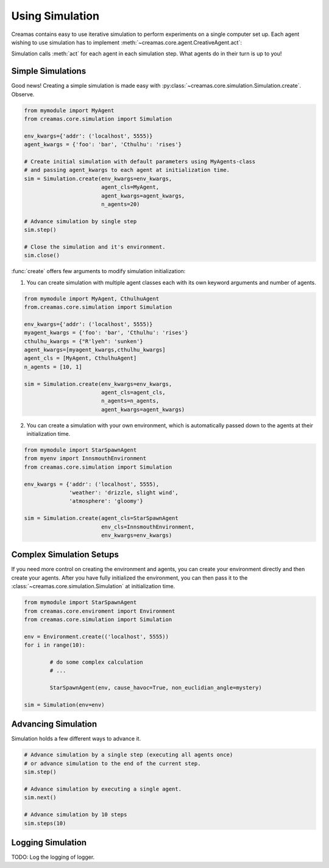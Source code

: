 Using Simulation
==========================

Creamas contains easy to use iterative simulation to perform experiments on 
a single computer set up. Each agent wishing to use simulation has to implement
:meth:`~creamas.core.agent.CreativeAgent.act`:

.. automethod:: creamas.core.agent.CreativeAgent.act
	:noindex:

Simulation calls :meth:`act` for each agent in each simulation step. What agents 
do in their turn is up to you!

Simple Simulations
-----------------------------

Good news! Creating a simple simulation is made easy with :py:class:`~creamas.core.simulation.Simulation.create`.
Observe.

.. code-block:: python

	from mymodule import MyAgent
	from creamas.core.simulation import Simulation

	env_kwargs={'addr': ('localhost', 5555)}
	agent_kwargs = {'foo': 'bar', 'Cthulhu': 'rises'}
	
	# Create initial simulation with default parameters using MyAgents-class
	# and passing agent_kwargs to each agent at initialization time.
	sim = Simulation.create(env_kwargs=env_kwargs,
	                        agent_cls=MyAgent,
	                        agent_kwargs=agent_kwargs,
	                        n_agents=20)
	
	# Advance simulation by single step
	sim.step()
	
	# Close the simulation and it's environment.
	sim.close()

:func:`create` offers few arguments to modify simulation initialization:

1. You can create simulation with multiple agent classes each with its own 
   keyword arguments and number of agents. 

.. code-block:: python

	from mymodule import MyAgent, CthulhuAgent
	from.creamas.core.simulation import Simulation

	env_kwargs={'addr': ('localhost', 5555)}
	myagent_kwargs = {'foo': 'bar', 'Cthulhu': 'rises'}
	cthulhu_kwargs = {"R'lyeh": 'sunken'}
	agent_kwargs=[myagent_kwargs,cthulhu_kwargs]
	agent_cls = [MyAgent, CthulhuAgent]
	n_agents = [10, 1]
	
	sim = Simulation.create(env_kwargs=env_kwargs,
	                        agent_cls=agent_cls,
	                        n_agents=n_agents,
	                        agent_kwargs=agent_kwargs)

2. You can create a simulation with your own environment, which is automatically
   passed down to the agents at their initialization time.

.. code-block:: python

	from mymodule import StarSpawnAgent
	from myenv import InnsmouthEnvironment
	from creamas.core.simulation import Simulation
	
	env_kwargs = {'addr': ('localhost', 5555),
	              'weather': 'drizzle, slight wind',
	              'atmosphere': 'gloomy'}
	
	sim = Simulation.create(agent_cls=StarSpawnAgent
	                        env_cls=InnsmouthEnvironment,
	                        env_kwargs=env_kwargs)

Complex Simulation Setups
-------------------------

If you need more control on creating the environment and agents, you can 
create your environment directly and then create your agents. After you have
fully initialized the environment, you can then pass it to the 
:class:`~creamas.core.simulation.Simulation` at initialization time.

.. code-block:: python

	from mymodule import StarSpawnAgent
	from creamas.core.enviroment import Environment
	from creamas.core.simulation import Simulation

	env = Environment.create(('localhost', 5555))
	for i in range(10):

		# do some complex calculation
		# ...

		StarSpawnAgent(env, cause_havoc=True, non_euclidian_angle=mystery)

	sim = Simulation(env=env)


Advancing Simulation
--------------------

Simulation holds a few different ways to advance it.

.. code-block:: python
	
	# Advance simulation by a single step (executing all agents once)
	# or advance simulation to the end of the current step.
	sim.step()
	
	# Advance simulation by executing a single agent.
	sim.next()
	
	# Advance simulation by 10 steps
	sim.steps(10)
	

Logging Simulation
------------------

TODO: Log the logging of logger.

